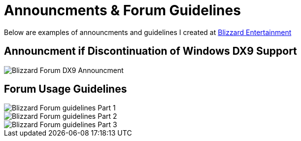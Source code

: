 = Announcments & Forum Guidelines

Below are examples of announcments and guidelines I created at https://www.blizzard.com[Blizzard Entertainment]

== Announcment if Discontinuation of Windows DX9 Support 

image::BlizzHOTSdx9Forum.png[Blizzard Forum DX9 Announcment]

== Forum Usage Guidelines

image::BlizzForumGuidelines1.png[Blizzard Forum guidelines Part 1]
image::BlizzForumGuidelines2.png[Blizzard Forum guidelines Part 2]
image::BlizzForumGuidelines3.png[Blizzard Forum guidelines Part 3]